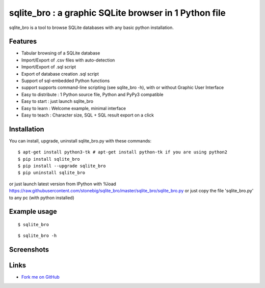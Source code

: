 sqlite_bro : a graphic SQLite browser in 1 Python file
======================================================

sqlite_bro is a tool to browse SQLite databases with 
any basic python installation.


Features
--------

* Tabular browsing of a SQLite database 

* Import/Export of .csv files with auto-detection

* Import/Export of .sql script

* Export of database creation .sql script

* Support of sql-embedded Python functions

* support supports command-line scripting (see sqlite_bro -h), with or without Graphic User Interface

* Easy to distribute : 1 Python source file, Python and PyPy3 compatible

* Easy to start : just launch sqlite_bro

* Easy to learn : Welcome example, minimal interface

* Easy to teach : Character size, SQL + SQL result export on a click

Installation
------------

You can install, upgrade, uninstall sqlite_bro.py with these commands::

  $ apt-get install python3-tk # apt-get install python-tk if you are using python2
  $ pip install sqlite_bro
  $ pip install --upgrade sqlite_bro
  $ pip uninstall sqlite_bro

or just launch latest version from IPython with %load https://raw.githubusercontent.com/stonebig/sqlite_bro/master/sqlite_bro/sqlite_bro.py
or just copy the file 'sqlite_bro.py' to any pc (with python installed)

Example usage 
-------------

::

  $ sqlite_bro

::

  $ sqlite_bro -h
 
Screenshots
-----------

.. image:: https://raw.githubusercontent.com/stonebig/sqlite_bro/master/docs/sqlite_bro.GIF

.. image:: https://raw.githubusercontent.com/stonebig/sqlite_bro/master/docs/sqlite_bro_command_line.GIF


Links
-----

* `Fork me on GitHub <http://github.com/stonebig/sqlite_bro>`_
